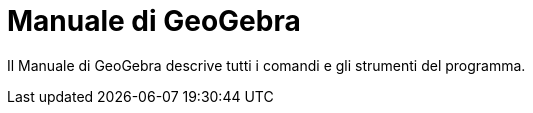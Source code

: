 = Manuale di GeoGebra
:page-en: index

Il Manuale di GeoGebra descrive tutti i comandi e gli strumenti del programma.